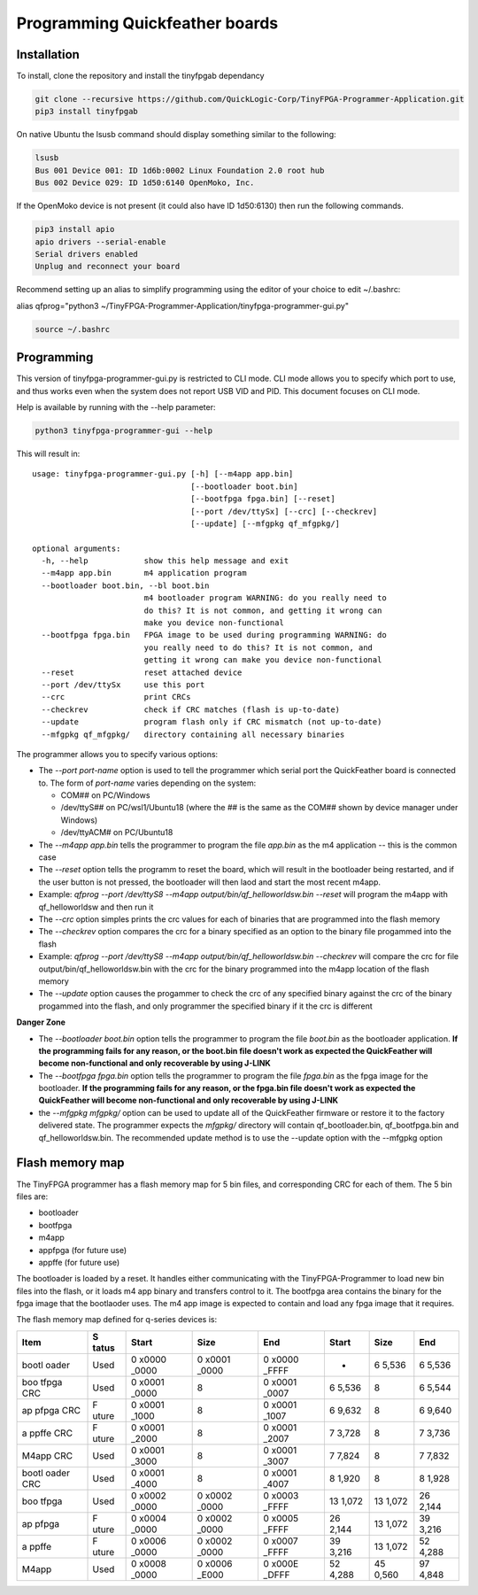 Programming Quickfeather boards
===============================

Installation
------------

To install, clone the repository and install the tinyfpgab dependancy

.. code:: sh

   git clone --recursive https://github.com/QuickLogic-Corp/TinyFPGA-Programmer-Application.git
   pip3 install tinyfpgab

On native Ubuntu the lsusb command should display something similar to
the following:

.. code:: sh

   lsusb
   Bus 001 Device 001: ID 1d6b:0002 Linux Foundation 2.0 root hub
   Bus 002 Device 029: ID 1d50:6140 OpenMoko, Inc.

If the OpenMoko device is not present (it could also have ID 1d50:6130)
then run the following commands.

.. code:: sh

   pip3 install apio
   apio drivers --serial-enable
   Serial drivers enabled
   Unplug and reconnect your board

Recommend setting up an alias to simplify programming using the editor
of your choice to edit ~/.bashrc:

alias qfprog="python3
~/TinyFPGA-Programmer-Application/tinyfpga-programmer-gui.py"

.. code:: sh

   source ~/.bashrc

Programming
-----------

This version of tinyfpga-programmer-gui.py is restricted to CLI mode.
CLI mode allows you to specify which port to use, and thus works even
when the system does not report USB VID and PID. This document focuses
on CLI mode.

Help is available by running with the --help parameter:

.. code:: sh

   python3 tinyfpga-programmer-gui --help

This will result in:

::

   usage: tinyfpga-programmer-gui.py [-h] [--m4app app.bin]
                                     [--bootloader boot.bin]
                                     [--bootfpga fpga.bin] [--reset]
                                     [--port /dev/ttySx] [--crc] [--checkrev]
                                     [--update] [--mfgpkg qf_mfgpkg/]

   optional arguments:
     -h, --help            show this help message and exit
     --m4app app.bin       m4 application program
     --bootloader boot.bin, --bl boot.bin
                           m4 bootloader program WARNING: do you really need to
                           do this? It is not common, and getting it wrong can
                           make you device non-functional
     --bootfpga fpga.bin   FPGA image to be used during programming WARNING: do
                           you really need to do this? It is not common, and
                           getting it wrong can make you device non-functional
     --reset               reset attached device
     --port /dev/ttySx     use this port
     --crc                 print CRCs
     --checkrev            check if CRC matches (flash is up-to-date)
     --update              program flash only if CRC mismatch (not up-to-date)
     --mfgpkg qf_mfgpkg/   directory containing all necessary binaries

The programmer allows you to specify various options:

-  The *--port port-name* option is used to tell the programmer which
   serial port the QuickFeather board is connected to. The form of
   *port-name* varies depending on the system:

   -  COM## on PC/Windows
   -  /dev/ttyS## on PC/wsl1/Ubuntu18 (where the ## is the same as the
      COM## shown by device manager under Windows)
   -  /dev/ttyACM# on PC/Ubuntu18

-  The *--m4app app.bin* tells the programmer to program the file
   *app.bin* as the m4 application -- this is the common case
-  The *--reset* option tells the programm to reset the board, which
   will result in the bootloader being restarted, and if the user button
   is not pressed, the bootloader will then laod and start the most
   recent m4app.
-  Example: *qfprog --port /dev/ttyS8 --m4app
   output/bin/qf_helloworldsw.bin --reset* will program the m4app with
   qf_helloworldsw and then run it
-  The *--crc* option simples prints the crc values for each of binaries
   that are programmed into the flash memory
-  The *--checkrev* option compares the crc for a binary specified as an
   option to the binary file progammed into the flash
-  Example: *qfprog --port /dev/ttyS8 --m4app
   output/bin/qf_helloworldsw.bin --checkrev* will compare the crc for
   file output/bin/qf_helloworldsw.bin with the crc for the binary
   programmed into the m4app location of the flash memory
-  The *--update* option causes the progammer to check the crc of any
   specified binary against the crc of the binary progammed into the
   flash, and only programmer the specified binary if it the crc is
   different

**Danger Zone**

-  The *--bootloader boot.bin* option tells the programmer to program
   the file *boot.bin* as the bootloader application. **If the
   programming fails for any reason, or the boot.bin file doesn't work
   as expected the QuickFeather will become non-functional and only
   recoverable by using J-LINK**
-  The *--bootfpga fpga.bin* option tells the programmer to program the
   file *fpga.bin* as the fpga image for the bootloader. **If the
   programming fails for any reason, or the fpga.bin file doesn't work
   as expected the QuickFeather will become non-functional and only
   recoverable by using J-LINK**
-  the *--mfgpkg mfgpkg/* option can be used to update all of the
   QuickFeather firmware or restore it to the factory delivered state.
   The programmer expects the *mfgpkg/* directory will contain
   qf_bootloader.bin, qf_bootfpga.bin and qf_helloworldsw.bin. The
   recommended update method is to use the --update option with the
   --mfgpkg option

Flash memory map
----------------

The TinyFPGA programmer has a flash memory map for 5 bin files, and
corresponding CRC for each of them. The 5 bin files are:

-  bootloader
-  bootfpga
-  m4app
-  appfpga (for future use)
-  appffe (for future use)

The bootloader is loaded by a reset. It handles either communicating
with the TinyFPGA-Programmer to load new bin files into the flash, or it
loads m4 app binary and transfers control to it. The bootfpga area
contains the binary for the fpga image that the bootlaoder uses. The m4
app image is expected to contain and load any fpga image that it
requires.

The flash memory map defined for q-series devices is:

+-------+-------+-------+-------+-------+-------+-------+-------+
| Item  | S     | Start | Size  | End   | Start | Size  | End   |
|       | tatus |       |       |       |       |       |       |
+=======+=======+=======+=======+=======+=======+=======+=======+
| bootl | Used  | 0     | 0     | 0     | -     | 6     | 6     |
| oader |       | x0000 | x0001 | x0000 |       | 5,536 | 5,536 |
|       |       | _0000 | _0000 | _FFFF |       |       |       |
+-------+-------+-------+-------+-------+-------+-------+-------+
| boo   | Used  | 0     | 8     | 0     | 6     | 8     | 6     |
| tfpga |       | x0001 |       | x0001 | 5,536 |       | 5,544 |
| CRC   |       | _0000 |       | _0007 |       |       |       |
+-------+-------+-------+-------+-------+-------+-------+-------+
| ap    | F     | 0     | 8     | 0     | 6     | 8     | 6     |
| pfpga | uture | x0001 |       | x0001 | 9,632 |       | 9,640 |
| CRC   |       | _1000 |       | _1007 |       |       |       |
+-------+-------+-------+-------+-------+-------+-------+-------+
| a     | F     | 0     | 8     | 0     | 7     | 8     | 7     |
| ppffe | uture | x0001 |       | x0001 | 3,728 |       | 3,736 |
| CRC   |       | _2000 |       | _2007 |       |       |       |
+-------+-------+-------+-------+-------+-------+-------+-------+
| M4app | Used  | 0     | 8     | 0     | 7     | 8     | 7     |
| CRC   |       | x0001 |       | x0001 | 7,824 |       | 7,832 |
|       |       | _3000 |       | _3007 |       |       |       |
+-------+-------+-------+-------+-------+-------+-------+-------+
| bootl | Used  | 0     | 8     | 0     | 8     | 8     | 8     |
| oader |       | x0001 |       | x0001 | 1,920 |       | 1,928 |
| CRC   |       | _4000 |       | _4007 |       |       |       |
+-------+-------+-------+-------+-------+-------+-------+-------+
| boo   | Used  | 0     | 0     | 0     | 13    | 13    | 26    |
| tfpga |       | x0002 | x0002 | x0003 | 1,072 | 1,072 | 2,144 |
|       |       | _0000 | _0000 | _FFFF |       |       |       |
+-------+-------+-------+-------+-------+-------+-------+-------+
| ap    | F     | 0     | 0     | 0     | 26    | 13    | 39    |
| pfpga | uture | x0004 | x0002 | x0005 | 2,144 | 1,072 | 3,216 |
|       |       | _0000 | _0000 | _FFFF |       |       |       |
+-------+-------+-------+-------+-------+-------+-------+-------+
| a     | F     | 0     | 0     | 0     | 39    | 13    | 52    |
| ppffe | uture | x0006 | x0002 | x0007 | 3,216 | 1,072 | 4,288 |
|       |       | _0000 | _0000 | _FFFF |       |       |       |
+-------+-------+-------+-------+-------+-------+-------+-------+
| M4app | Used  | 0     | 0     | 0     | 52    | 45    | 97    |
|       |       | x0008 | x0006 | x000E | 4,288 | 0,560 | 4,848 |
|       |       | _0000 | _E000 | _DFFF |       |       |       |
+-------+-------+-------+-------+-------+-------+-------+-------+
